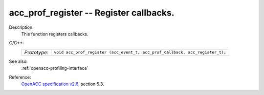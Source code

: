 ..
  Copyright 1988-2022 Free Software Foundation, Inc.
  This is part of the GCC manual.
  For copying conditions, see the GPL license file

.. _acc_prof_register:

acc_prof_register -- Register callbacks.
****************************************

Description:
  This function registers callbacks.

C/C++:
  .. list-table::

     * - *Prototype*:
       - ``void acc_prof_register (acc_event_t, acc_prof_callback, acc_register_t);``

See also:
  :ref:`openacc-profiling-interface`

Reference:
  `OpenACC specification v2.6 <https://www.openacc.org>`_, section
  5.3.